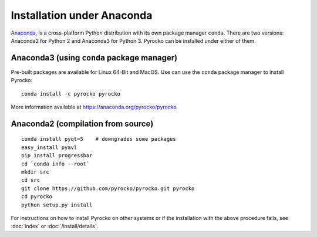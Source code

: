 Installation under Anaconda
===========================

`Anaconda <https://www.anaconda.com/>`_, is a cross-platform Python
distribution with its own package manager ``conda``. There are two versions:
Anaconda2 for Python 2 and Anaconda3 for Python 3. Pyrocko can be installed
under either of them.


Anaconda3 (using ``conda`` package manager)
-------------------------------------------

Pre-built packages are available for Linux 64-Bit and MacOS. Use can use the
``conda`` package manager to install Pyrocko::

    conda install -c pyrocko pyrocko

More information available at https://anaconda.org/pyrocko/pyrocko

Anaconda2 (compilation from source)
-----------------------------------

::

    conda install pyqt=5    # downgrades some packages
    easy_install pyavl
    pip install progressbar
    cd `conda info --root`
    mkdir src
    cd src
    git clone https://github.com/pyrocko/pyrocko.git pyrocko
    cd pyrocko
    python setup.py install

For instructions on how to install Pyrocko on other systems or if the
installation with the above procedure fails, see :doc:`index` or
:doc:`/install/details`.

